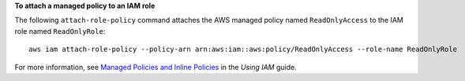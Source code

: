 **To attach a managed policy to an IAM role**

The following ``attach-role-policy`` command attaches the AWS managed policy named ``ReadOnlyAccess`` to the IAM role named ``ReadOnlyRole``::

  aws iam attach-role-policy --policy-arn arn:aws:iam::aws:policy/ReadOnlyAccess --role-name ReadOnlyRole

For more information, see `Managed Policies and Inline Policies`_ in the *Using IAM* guide.

.. _`Managed Policies and Inline Policies`: http://docs.aws.amazon.com/IAM/latest/UserGuide/policies-managed-vs-inline.html